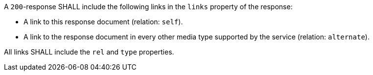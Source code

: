 [requirement,type="general",id="/req/core/collections-collectionid-keys-links",label="/req/core/collections-collectionid-keys-links",obligation="requirement"]
[[req_core_collections-collectionid-keys-links]]
====
[.component,class=part]
--
A `200`-response SHALL include the following links in the `links` property of the response:

* A link to this response document (relation: `self`).

* A link to the response document in every other media type supported by the service (relation: `alternate`).

--

[.component,class=part]
--
All links SHALL include the `rel` and `type` properties.
--
====